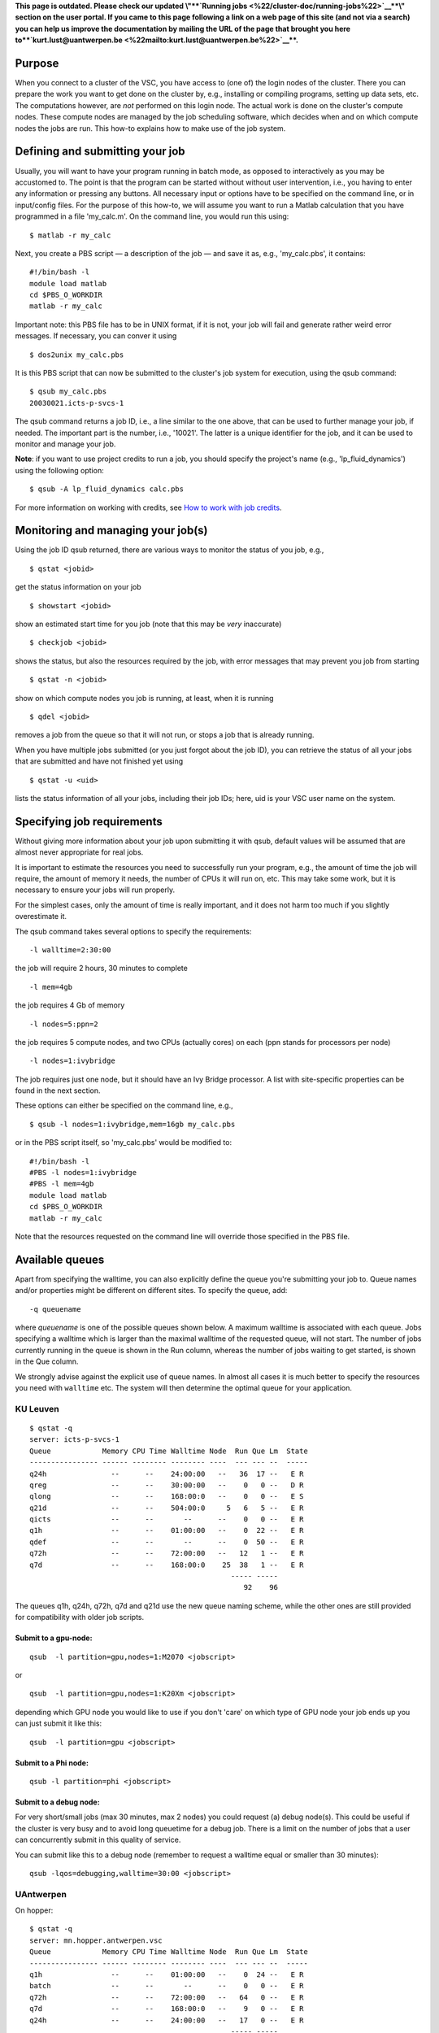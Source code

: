 **This page is outdated. Please check our updated \\"\ \ **\ `Running
jobs <\%22/cluster-doc/running-jobs\%22>`__\ **\ \\" section on the user
portal. If you came to this page following a link on a web page of this
site (and not via a search) you can help us improve the documentation by
mailing the URL of the page that brought you here
to\ **\ `kurt.lust@uantwerpen.be <\%22mailto:kurt.lust@uantwerpen.be\%22>`__\ **\ .**

Purpose
-------

When you connect to a cluster of the VSC, you have access to (one of)
the login nodes of the cluster. There you can prepare the work you want
to get done on the cluster by, e.g., installing or compiling programs,
setting up data sets, etc. The computations however, are *not* performed
on this login node. The actual work is done on the cluster's compute
nodes. These compute nodes are managed by the job scheduling software,
which decides when and on which compute nodes the jobs are run. This
how-to explains how to make use of the job system.

Defining and submitting your job
--------------------------------

Usually, you will want to have your program running in batch mode, as
opposed to interactively as you may be accustomed to. The point is that
the program can be started without without user intervention, i.e., you
having to enter any information or pressing any buttons. All necessary
input or options have to be specified on the command line, or in
input/config files. For the purpose of this how-to, we will assume you
want to run a Matlab calculation that you have programmed in a file
'my_calc.m'. On the command line, you would run this using:

::

   $ matlab -r my_calc

Next, you create a PBS script — a description of the job — and save it
as, e.g., 'my_calc.pbs', it contains:

::

   #!/bin/bash -l
   module load matlab
   cd $PBS_O_WORKDIR
   matlab -r my_calc

Important note: this PBS file has to be in UNIX format, if it is not,
your job will fail and generate rather weird error messages. If
necessary, you can conver it using

::

   $ dos2unix my_calc.pbs

It is this PBS script that can now be submitted to the cluster's job
system for execution, using the qsub command:

::

   $ qsub my_calc.pbs
   20030021.icts-p-svcs-1

The qsub command returns a job ID, i.e., a line similar to the one
above, that can be used to further manage your job, if needed. The
important part is the number, i.e., '10021'. The latter is a unique
identifier for the job, and it can be used to monitor and manage your
job.

**Note**: if you want to use project credits to run a job, you should
specify the project's name (e.g., 'lp_fluid_dynamics') using the
following option:

::

   $ qsub -A lp_fluid_dynamics calc.pbs

For more information on working with credits, see `How to work with job
credits <\%22/cluster-doc/running-jobs/credit-system-basics\%22>`__.

Monitoring and managing your job(s)
-----------------------------------

Using the job ID qsub returned, there are various ways to monitor the
status of you job, e.g.,

::

   $ qstat <jobid>

get the status information on your job

::

   $ showstart <jobid>

show an estimated start time for you job (note that this may be *very*
inaccurate)

::

   $ checkjob <jobid>

shows the status, but also the resources required by the job, with error
messages that may prevent you job from starting

::

   $ qstat -n <jobid>

show on which compute nodes you job is running, at least, when it is
running

::

   $ qdel <jobid>

removes a job from the queue so that it will not run, or stops a job
that is already running.

When you have multiple jobs submitted (or you just forgot about the job
ID), you can retrieve the status of all your jobs that are submitted and
have not finished yet using

::

   $ qstat -u <uid>

lists the status information of all your jobs, including their job IDs;
here, uid is your VSC user name on the system.

Specifying job requirements
---------------------------

Without giving more information about your job upon submitting it with
qsub, default values will be assumed that are almost never appropriate
for real jobs.

It is important to estimate the resources you need to successfully run
your program, e.g., the amount of time the job will require, the amount
of memory it needs, the number of CPUs it will run on, etc. This may
take some work, but it is necessary to ensure your jobs will run
properly.

For the simplest cases, only the amount of time is really important, and
it does not harm too much if you slightly overestimate it.

The qsub command takes several options to specify the requirements:

::

   -l walltime=2:30:00

the job will require 2 hours, 30 minutes to complete

::

   -l mem=4gb

the job requires 4 Gb of memory

::

   -l nodes=5:ppn=2

the job requires 5 compute nodes, and two CPUs (actually cores) on each
(ppn stands for processors per node)

::

   -l nodes=1:ivybridge

The job requires just one node, but it should have an Ivy Bridge
processor. A list with site-specific properties can be found in the next
section.

These options can either be specified on the command line, e.g.,

::

   $ qsub -l nodes=1:ivybridge,mem=16gb my_calc.pbs

or in the PBS script itself, so 'my_calc.pbs' would be modified to:

::

   #!/bin/bash -l
   #PBS -l nodes=1:ivybridge
   #PBS -l mem=4gb
   module load matlab
   cd $PBS_O_WORKDIR
   matlab -r my_calc

Note that the resources requested on the command line will override
those specified in the PBS file.

Available queues
----------------

Apart from specifying the walltime, you can also explicitly define the
queue you're submitting your job to. Queue names and/or properties might
be different on different sites. To specify the queue, add:

::

   -q queuename

where *queuename* is one of the possible queues shown below. A maximum
walltime is associated with each queue. Jobs specifying a walltime which
is larger than the maximal walltime of the requested queue, will not
start. The number of jobs currently running in the queue is shown in the
Run column, whereas the number of jobs waiting to get started, is shown
in the Que column.

We strongly advise against the explicit use of queue names. In almost
all cases it is much better to specify the resources you need with
``walltime`` etc. The system will then determine the optimal queue for
your application.

KU Leuven
~~~~~~~~~

::

   $ qstat -q
   server: icts-p-svcs-1
   Queue            Memory CPU Time Walltime Node  Run Que Lm  State
   ---------------- ------ -------- -------- ----  --- --- --  -----
   q24h               --      --    24:00:00   --   36  17 --   E R
   qreg               --      --    30:00:00   --    0   0 --   D R
   qlong              --      --    168:00:0   --    0   0 --   E S
   q21d               --      --    504:00:0     5   6   5 --   E R
   qicts              --      --       --      --    0   0 --   E R
   q1h                --      --    01:00:00   --    0  22 --   E R
   qdef               --      --       --      --    0  50 --   E R
   q72h               --      --    72:00:00   --   12   1 --   E R
   q7d                --      --    168:00:0    25  38   1 --   E R
                                                  ----- -----
                                                     92    96

The queues q1h, q24h, q72h, q7d and q21d use the new queue naming
scheme, while the other ones are still provided for compatibility with
older job scripts.

Submit to a gpu-node:
^^^^^^^^^^^^^^^^^^^^^

::

   qsub  -l partition=gpu,nodes=1:M2070 <jobscript>

or

::

   qsub  -l partition=gpu,nodes=1:K20Xm <jobscript>

depending which GPU node you would like to use if you don't 'care' on
which type of GPU node your job ends up you can just submit it like
this:

::

   qsub  -l partition=gpu <jobscript>

Submit to a Phi node:
^^^^^^^^^^^^^^^^^^^^^

::

   qsub -l partition=phi <jobscript>

Submit to a debug node:
^^^^^^^^^^^^^^^^^^^^^^^

For very short/small jobs (max 30 minutes, max 2 nodes) you could
request (a) debug node(s). This could be useful if the cluster is very
busy and to avoid long queuetime for a debug job. There is a limit on
the number of jobs that a user can concurrently submit in this quality
of service.

You can submit like this to a debug node (remember to request a walltime
equal or smaller than 30 minutes):

::

   qsub -lqos=debugging,walltime=30:00 <jobscript>

UAntwerpen
~~~~~~~~~~

On hopper:

::

   $ qstat -q
   server: mn.hopper.antwerpen.vsc
   Queue            Memory CPU Time Walltime Node  Run Que Lm  State
   ---------------- ------ -------- -------- ----  --- --- --  -----
   q1h                --      --    01:00:00   --    0  24 --   E R
   batch              --      --       --      --    0   0 --   E R
   q72h               --      --    72:00:00   --   64   0 --   E R
   q7d                --      --    168:00:0   --    9   0 --   E R
   q24h               --      --    24:00:00   --   17   0 --   E R
                                                  ----- -----
                                                     90    24

The maximum job (wall)time on hopper is 7 days (168 hours).

On turing:

::

   $ qstat -q
   server: master1.turing.antwerpen.vsc
   Queue            Memory CPU Time Walltime Node  Run Que Lm  State
   ---------------- ------ -------- -------- ----  --- --- --  -----
   qreg               --      --       --      --    0   0 --   E R
   batch              --      --       --      --    0   0 --   E R
   qshort             --      --       --      --    0   0 --   E R
   qxlong             --      --       --      --    0   0 --   E R
   qxxlong            --      --       --      --    0   0 --   E R
   q21d               --      --    504:00:0   --    4   0 --   E R
   q7d                --      --    168:00:0   --   20   0 --   E R
   qlong              --      --       --      --    0   0 --   E R
   q24h               --      --    24:00:00   --   22   2 --   E R
   q72h               --      --    72:00:00   --   46   0 --   E R
   q1h                --      --    01:00:00   --    0   0 --   E R
                                                  ----- -----
                                                     92     2

The essential queues are q1h, q24h, q72h, q7d and q21d. The other queues
route jobs to one of these queues and exist for compatibility with older
job scripts. The maximum job execution (wall)time on turing is 21 days
or 504 hours.

To obtain more detailed information on the queues, e.g., qxlong, the
following command can be used:

::

   $ qstat -f -Q qxlong

This will list additional restrictions such as the maximum number of
jobs that a user can have in that queue.

Site-specific properties
------------------------

The following table contains the most common site-specific properties.

+-----------------------+-----------------------+-----------------------+
| site                  | property              | explanation           |
+=======================+=======================+=======================+
| UAntwerpen            | harpertown            | only use Intel        |
|                       |                       | processors from the   |
|                       |                       | Harpertown family     |
|                       |                       | (54xx)                |
+-----------------------+-----------------------+-----------------------+
| UAntwerpen            | westmere              | only use Intel        |
|                       |                       | processors from the   |
|                       |                       | Westmere family       |
|                       |                       | (56xx)                |
+-----------------------+-----------------------+-----------------------+
| KU Leuven, UAntwerpen | ivybridge             | only use Intel        |
|                       |                       | processors from the   |
|                       |                       | Ivy Bridge family     |
|                       |                       | (E5-XXXXv2)           |
+-----------------------+-----------------------+-----------------------+
| KU Leuven             | haswell               | only use Intel        |
|                       |                       | processors from the   |
|                       |                       | Haswell family        |
|                       |                       | (E5-XXXXv3)           |
+-----------------------+-----------------------+-----------------------+
| UAntwerpen            | fat                   | only use large-memory |
|                       |                       | nodes                 |
+-----------------------+-----------------------+-----------------------+
| KU Leuven             | M2070                 | only use nodes with   |
|                       |                       | NVIDIA Tesla M2070    |
|                       |                       | cards (combine with   |
|                       |                       | partition=gpu at KU   |
|                       |                       | Leuven)               |
+-----------------------+-----------------------+-----------------------+
| KU Leuven             | K20Xm                 | only use nodes with   |
|                       |                       | NVIDIA Tesla K20Xm    |
|                       |                       | cards (combine with   |
|                       |                       | partition=gpu at KU   |
|                       |                       | Leuven)               |
+-----------------------+-----------------------+-----------------------+
| KU Leuven             | K40c                  | only use nodes with   |
|                       |                       | NVIDIA Tesla K40c     |
|                       |                       | cards (combine with   |
|                       |                       | partition=gpu at KU   |
|                       |                       | Leuven)               |
+-----------------------+-----------------------+-----------------------+
| KU Leuven             | phi                   | only use nodes with   |
|                       |                       | Intel Xeon Phi cards  |
|                       |                       | (combine with         |
|                       |                       | partition=phi at KU   |
|                       |                       | Leuven)               |
+-----------------------+-----------------------+-----------------------+
| UAntwerpen            | ib                    | use Infiniband        |
|                       |                       | interconnect (only    |
|                       |                       | needed on turing)     |
+-----------------------+-----------------------+-----------------------+
| UAntwerpen            | gbe                   | use GigaBit Ethernet  |
|                       |                       | interconnect (only on |
|                       |                       | turing)               |
+-----------------------+-----------------------+-----------------------+

To get a list of all properties defined for all nodes, enter

::

   $ pbsnodes | grep properties

This list will also contain properties referring to, e.g., network
components, rack number, ...

You can check the `pages on available
hardware <\%22/infrastructure/hardware\%22>`__ to find out how many
nodes of each type a cluster has.

Job output and error files
--------------------------

At some point your job finishes, so you will no longer see the job ID in
the list of jobs when you run qstat. You will find the standard output
and error of your job by default in the directory where you issued the
qsub command. When you navigate to that directory and list its contents,
you should see them:

::

   $ ls
   my_calc.e10021 my_calc.m my_calc.pbs my_calc.o10021

The standard output and error files have the name of the PBS script,
i.e. 'my_calc' as base name, followed by the extension '.o' and '.e'
respectively, and the job number, '10021' for this example. The error
file will be empty, at least if all went well. If not, it may contain
valuable information to determine and remedy the problem that prevented
a succesful run. The standard output file will contain the results of
your calculation.

At KU Leuven, it contains extra information about your job as well.

::

    $ cat my_calc.o20030021
    ... lots of interesting Matlab results ...
    =========================================================== 
    Epilogue args: 
    Date: Tue Mar 17 16:40:36 CET 2009 
    Allocated nodes: r2i2n12 
    Job ID: 20030021.icts-p-svcs-1 
    User ID: vsc98765 Group ID: vsc98765 
    Job Name: my_calc Session ID: 2659 
    Resource List: neednodes=1:ppn=1:nehalem,nodes=1:ppn=1,walltime=02:30:00 
    Resources Used: cput=01:52:17,mem=4160kb,vmem=28112kb,walltime=01:54:31 
    Queue Name: qreg 
    Account String:

As mentioned, there are two parts, separated by the horizontal line
composed of equality signs. The part above the horizontal line is the
output from our script, the part below is some extra information
generated by the scheduling software.

Finally, 'Resources used' shows our wall time is 1 hour, 54 minutes, and
31 seconds. Note that this is the time the job will be charged for, not
the walltime you requested in the resource list.

Regular interactive jobs, without X support
-------------------------------------------

The most basic way to start an interactive job is the following:

::

   vsc30001@login1:~> qsub -I
   qsub: waiting for job 20030021.icts-p-svcs-1 to start
   qsub: job 20030021.icts-p-svcs-1 ready

::

   vsc30001@r2i2n15:~>

Interactive jobs with X support
-------------------------------

Before starting an interactive job with X support, you have to make sure
that you have logged in to the cluster with X support enabled. If that
is not the case, you won't be able to use the X support inside the
cluster either!

The easiest way to start a job with X support is:

::

   vsc30001@login1:~> qsub -X -I
   qsub: waiting for job 20030021.icts-p-svcs-1 to start
   qsub: job 20030021.icts-p-svcs-1 ready
   vsc30001@r2i2n15:~>

"
